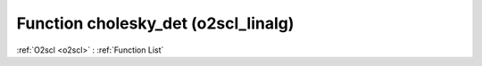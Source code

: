 Function cholesky_det (o2scl_linalg)
====================================

:ref:`O2scl <o2scl>` : :ref:`Function List`

.. doxygenfunction:: o2scl_linalg::cholesky_det
